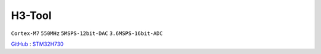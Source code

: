 
.. _h3:

H3-Tool
===============

``Cortex-M7`` ``550MHz`` ``5MSPS-12bit-DAC`` ``3.6MSPS-16bit-ADC``

`GitHub <https://github.com/stops-top/H3-Tool>`_ : `STM32H730 <https://docs.SoC.xin/STM32H730>`_

